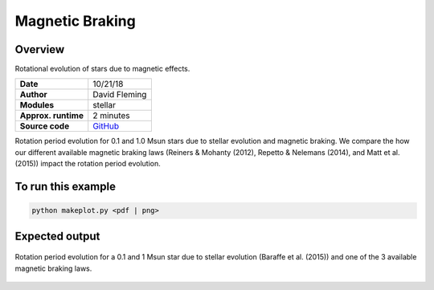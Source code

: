 Magnetic Braking
=================

Overview
--------

Rotational evolution of stars due to magnetic effects.

===================   ============
**Date**              10/21/18
**Author**            David Fleming
**Modules**           stellar
**Approx. runtime**   2 minutes
**Source code**       `GitHub <https://github.com/VirtualPlanetaryLaboratory/vplanet-private/tree/master/examples/MagneticBraking>`_
===================   ============

Rotation period evolution for 0.1 and 1.0 Msun stars due to stellar
evolution and magnetic braking.  We compare the how our different available
magnetic braking laws (Reiners & Mohanty (2012), Repetto & Nelemans (2014),
and Matt et al. (2015)) impact the rotation period evolution.


To run this example
-------------------

.. code-block:: bash

    python makeplot.py <pdf | png>


Expected output
---------------

.. figure:: MagneticBraking.png
   :width: 600px
   :align: center

   Rotation period evolution for a 0.1 and 1 Msun star due to stellar evolution
   (Baraffe et al. (2015)) and one of the 3 available magnetic braking laws.
